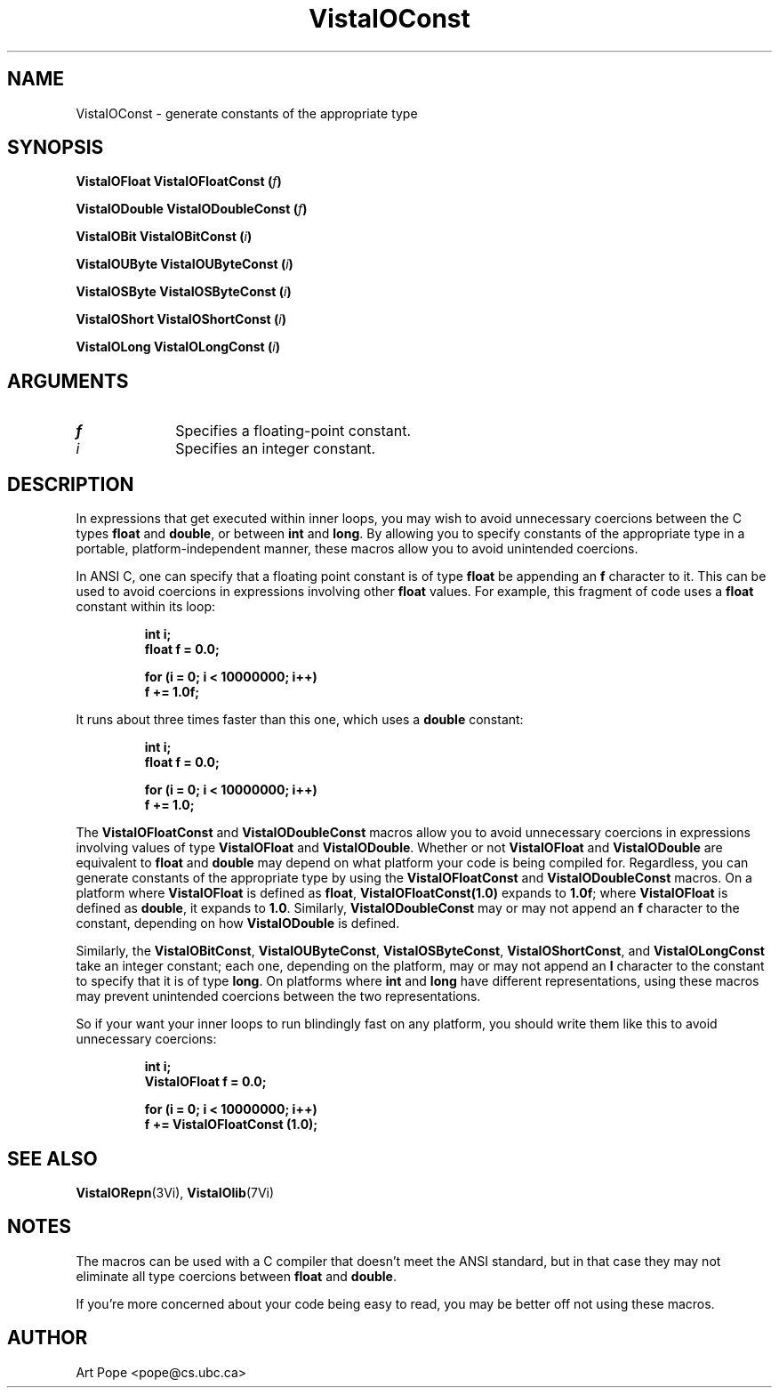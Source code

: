 .ds VistaIOn 2.1
.TH VistaIOConst 3Vi "26 January 1994" "Vista VistaIOersion \*(VistaIOn"
.SH NAME
VistaIOConst \- generate constants of the appropriate type
.SH SYNOPSIS
.B "VistaIOFloat VistaIOFloatConst (\fIf\fP)"
.PP
.B "VistaIODouble VistaIODoubleConst (\fIf\fP)"
.PP
.B "VistaIOBit VistaIOBitConst (\fIi\fP)"
.PP
.B "VistaIOUByte VistaIOUByteConst (\fIi\fP)"
.PP
.B "VistaIOSByte VistaIOSByteConst (\fIi\fP)"
.PP
.B "VistaIOShort VistaIOShortConst (\fIi\fP)"
.PP
.B "VistaIOLong VistaIOLongConst (\fIi\fP)"
.SH ARGUMENTS
.IP \fIf\fP 10n
Specifies a floating-point constant.
.IP \fIi\fP 10n
Specifies an integer constant.
.SH DESCRIPTION
In expressions that get executed within inner loops, you may wish to avoid
unnecessary coercions between the C types \fBfloat\fP and \fBdouble\fP, or
between \fBint\fP and \fBlong\fP. By allowing you to specify constants of
the appropriate type in a portable, platform-independent manner, these
macros allow you to avoid unintended coercions.
.PP
In ANSI C, one can specify that a floating point constant is of type
\fBfloat\fP be appending an \fBf\fP character to it. This can be used to
avoid coercions in expressions involving other \fBfloat\fP values. For
example, this fragment of code uses a \fBfloat\fP constant within its loop:
.PP
.RS
.nf
.ft B
int i;
float f = 0.0;

for (i = 0; i < 10000000; i++)
    f += 1.0f;
.fi
.RE
.PP
It runs about three times faster than this one, which uses a \fBdouble\fP
constant:
.PP
.RS
.nf
.ft B
int i;
float f = 0.0;

for (i = 0; i < 10000000; i++)
    f += 1.0;
.fi
.RE
.PP
The \fBVistaIOFloatConst\fP and \fBVistaIODoubleConst\fP macros allow you to avoid
unnecessary coercions in expressions involving values of type \fBVistaIOFloat\fP
and \fBVistaIODouble\fP.  Whether or not \fBVistaIOFloat\fP and \fBVistaIODouble\fP are
equivalent to \fBfloat\fP and \fBdouble\fP may depend on what platform your
code is being compiled for.  Regardless, you can generate constants of the
appropriate type by using the \fBVistaIOFloatConst\fP and \fBVistaIODoubleConst\fP macros.
On a platform where \fBVistaIOFloat\fP is defined as \fBfloat\fP,
\fBVistaIOFloatConst(1.0)\fP expands to \fB1.0f\fP; where \fBVistaIOFloat\fP is defined
as \fBdouble\fP, it expands to \fB1.0\fP.  Similarly, \fBVistaIODoubleConst\fP
may or may not append an \fBf\fP character to the constant, depending on
how \fBVistaIODouble\fP is defined.
.PP
Similarly, the \fBVistaIOBitConst\fP, \fBVistaIOUByteConst\fP, \fBVistaIOSByteConst\fP,
\fBVistaIOShortConst\fP, and \fBVistaIOLongConst\fP take an integer constant; each one,
depending on the platform, may or may not append an \fBl\fP character to
the constant to specify that it is of type \fBlong\fP. On platforms where
\fBint\fP and \fBlong\fP have different representations, using these macros
may prevent unintended coercions between the two representations.
.PP
So if your want your inner loops to run blindingly fast on any platform,
you should write them like this to avoid unnecessary coercions:
.PP
.RS
.nf
.ft B
int i;
VistaIOFloat f = 0.0;

for (i = 0; i < 10000000; i++)
    f += VistaIOFloatConst (1.0);
.fi
.RE
.SH "SEE ALSO"
.BR VistaIORepn (3Vi),
.BR VistaIOlib (7Vi)
.SH NOTES
The macros can be used with a C compiler that doesn't meet the ANSI standard,
but in that case they may not eliminate all type coercions between
\fBfloat\fP and \fBdouble\fP.
.PP
If you're more concerned about your code being easy to read, you may be
better off not using these macros.
.SH AUTHOR
Art Pope <pope@cs.ubc.ca>
